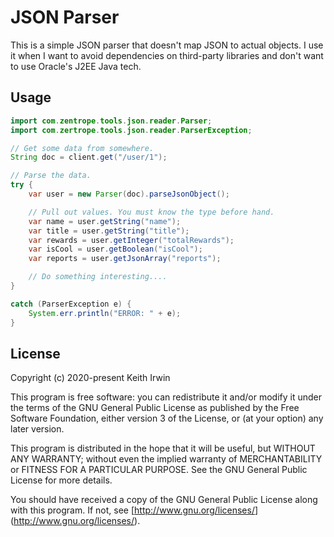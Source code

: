 #+startup: showall

* JSON Parser

This is a simple JSON parser that doesn't map JSON to actual objects. I use it when I want to avoid dependencies on third-party libraries and don't want to use Oracle's J2EE Java tech.

** Usage

#+begin_src java
  import com.zentrope.tools.json.reader.Parser;
  import com.zertrope.tools.json.reader.ParserException;

  // Get some data from somewhere.
  String doc = client.get("/user/1");

  // Parse the data.
  try {
      var user = new Parser(doc).parseJsonObject();

      // Pull out values. You must know the type before hand.
      var name = user.getString("name");
      var title = user.getString("title");
      var rewards = user.getInteger("totalRewards");
      var isCool = user.getBoolean("isCool");
      var reports = user.getJsonArray("reports");

      // Do something interesting....
  }

  catch (ParserException e) {
      System.err.println("ERROR: " + e);
  }
#+end_src

** License

Copyright (c) 2020-present Keith Irwin

This program is free software: you can redistribute it and/or modify it under the terms of the GNU General Public License as published by the Free Software Foundation, either version 3 of the License, or (at your option) any later version.

This program is distributed in the hope that it will be useful, but WITHOUT ANY WARRANTY; without even the implied warranty of MERCHANTABILITY or FITNESS FOR A PARTICULAR PURPOSE. See the GNU General Public License for more details.

You should have received a copy of the GNU General Public License along with this program. If not, see [http://www.gnu.org/licenses/](http://www.gnu.org/licenses/).
